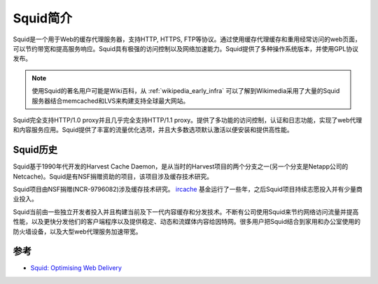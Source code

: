 .. _introduce_squid:

===========
Squid简介
===========

Squid是一个用于Web的缓存代理服务器，支持HTTP, HTTPS, FTP等协议。通过使用缓存代理缓存和重用经常访问的web页面，可以节约带宽和提高服务响应。Squid具有极强的访问控制以及网络加速能力。Squid提供了多种操作系统版本，并使用GPL协议发布。

.. note::

   使用Squid的著名用户可能是Wiki百科，从 :ref:`wikipedia_early_infra` 可以了解到Wikimedia采用了大量的Squid服务器结合memcached和LVS来构建支持全球最大网站。

.. figure:: ../../../_static/web/proxy/squid/squid_log.jpg
   :scale: 75

Squid完全支持HTTP/1.0 proxy并且几乎完全支持HTTP/1.1 proxy。提供了多功能的访问控制，认证和日志功能，实现了web代理和内容服务应用。Squid提供了丰富的流量优化选项，并且大多数选项默认激活以便安装和提供高性能。

Squid历史
==========

Squid基于1990年代开发的Harvest Cache Daemon，是从当时的Harvest项目的两个分支之一(另一个分支是Netapp公司的Netcache)。Squid是有NSF捐赠资助的项目，该项目涉及缓存技术研究。

Squid项目由NSF捐赠(NCR-9796082)涉及缓存技术研究。 `ircache <http://www.ircache.net/>`_ 基金运行了一些年，之后Squid项目持续志愿投入并有少量商业投入。

Squid当前由一些独立开发者投入并且构建当前及下一代内容缓存和分发技术。不断有公司使用Squid来节约网络访问流量并提高性能，以及更快分发他们的客户端程序以及提供稳定、动态和流媒体内容给因特网。很多用户把Squid结合到家用和办公室使用的防火墙设备，以及大型web代理服务加速带宽。

参考
=======

- `Squid: Optimising Web Delivery <http://www.squid-cache.org/>`_
